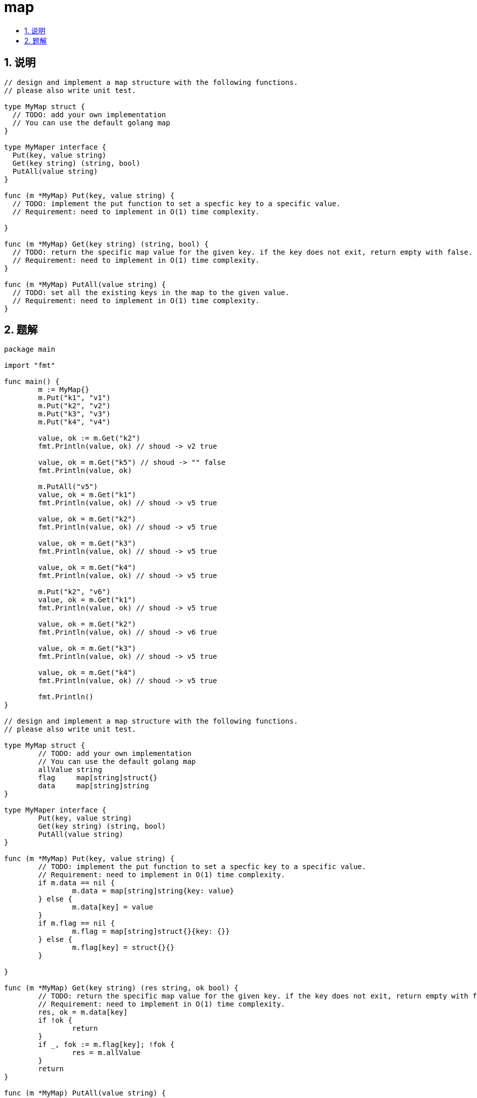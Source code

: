 = map
:toc:
:toclevels: 5
:sectnums:
:toc-title:

== 说明
```
// design and implement a map structure with the following functions.
// please also write unit test.

type MyMap struct {
  // TODO: add your own implementation
  // You can use the default golang map
}

type MyMaper interface {
  Put(key, value string)
  Get(key string) (string, bool)
  PutAll(value string)
}

func (m *MyMap) Put(key, value string) {
  // TODO: implement the put function to set a specfic key to a specific value.
  // Requirement: need to implement in O(1) time complexity.

}

func (m *MyMap) Get(key string) (string, bool) {
  // TODO: return the specific map value for the given key. if the key does not exit, return empty with false.
  // Requirement: need to implement in O(1) time complexity.
}

func (m *MyMap) PutAll(value string) {
  // TODO: set all the existing keys in the map to the given value.
  // Requirement: need to implement in O(1) time complexity.
}
```

== 题解
```
package main

import "fmt"

func main() {
	m := MyMap{}
	m.Put("k1", "v1")
	m.Put("k2", "v2")
	m.Put("k3", "v3")
	m.Put("k4", "v4")

	value, ok := m.Get("k2")
	fmt.Println(value, ok) // shoud -> v2 true

	value, ok = m.Get("k5") // shoud -> "" false
	fmt.Println(value, ok)

	m.PutAll("v5")
	value, ok = m.Get("k1")
	fmt.Println(value, ok) // shoud -> v5 true

	value, ok = m.Get("k2")
	fmt.Println(value, ok) // shoud -> v5 true

	value, ok = m.Get("k3")
	fmt.Println(value, ok) // shoud -> v5 true

	value, ok = m.Get("k4")
	fmt.Println(value, ok) // shoud -> v5 true

	m.Put("k2", "v6")
	value, ok = m.Get("k1")
	fmt.Println(value, ok) // shoud -> v5 true

	value, ok = m.Get("k2")
	fmt.Println(value, ok) // shoud -> v6 true

	value, ok = m.Get("k3")
	fmt.Println(value, ok) // shoud -> v5 true

	value, ok = m.Get("k4")
	fmt.Println(value, ok) // shoud -> v5 true

	fmt.Println()
}

// design and implement a map structure with the following functions.
// please also write unit test.

type MyMap struct {
	// TODO: add your own implementation
	// You can use the default golang map
	allValue string
	flag     map[string]struct{}
	data     map[string]string
}

type MyMaper interface {
	Put(key, value string)
	Get(key string) (string, bool)
	PutAll(value string)
}

func (m *MyMap) Put(key, value string) {
	// TODO: implement the put function to set a specfic key to a specific value.
	// Requirement: need to implement in O(1) time complexity.
	if m.data == nil {
		m.data = map[string]string{key: value}
	} else {
		m.data[key] = value
	}
	if m.flag == nil {
		m.flag = map[string]struct{}{key: {}}
	} else {
		m.flag[key] = struct{}{}
	}

}

func (m *MyMap) Get(key string) (res string, ok bool) {
	// TODO: return the specific map value for the given key. if the key does not exit, return empty with false.
	// Requirement: need to implement in O(1) time complexity.
	res, ok = m.data[key]
	if !ok {
		return
	}
	if _, fok := m.flag[key]; !fok {
		res = m.allValue
	}
	return
}

func (m *MyMap) PutAll(value string) {
	// TODO: set all the existing keys in the map to the given value.
	// Requirement: need to implement in O(1) time complexity.
	m.allValue = value
	m.flag = map[string]struct{}{}
}

```

